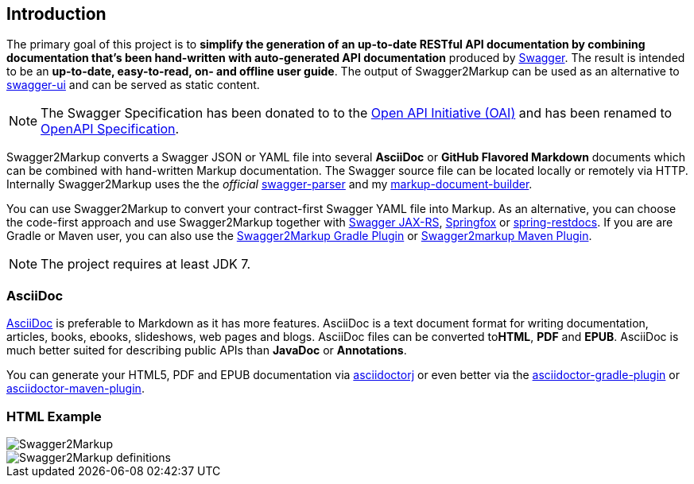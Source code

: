 == Introduction

The primary goal of this project is to **simplify the generation of an up-to-date RESTful API documentation by combining documentation that's been hand-written with auto-generated API documentation** produced by https://github.com/swagger-api[Swagger]. The result is intended to be an **up-to-date, easy-to-read, on- and offline user guide**. The output of Swagger2Markup can be used as an alternative to https://github.com/swagger-api/swagger-ui[swagger-ui] and can be served as static content.

NOTE: The Swagger Specification has been donated to to the https://openapis.org/[Open API Initiative (OAI)] and has been renamed to https://github.com/OAI/OpenAPI-Specification[OpenAPI Specification].

Swagger2Markup converts a Swagger JSON or YAML file into several **AsciiDoc** or **GitHub Flavored Markdown** documents which can be combined with hand-written Markup documentation. The Swagger source file can be located locally or remotely via HTTP. Internally Swagger2Markup uses the the __official__ https://github.com/swagger-api/swagger-parser[swagger-parser] and my https://github.com/Swagger2Markup/markup-document-builder[markup-document-builder].

You can use Swagger2Markup to convert your contract-first Swagger YAML file into Markup. As an alternative, you can choose the code-first approach and use Swagger2Markup together with https://github.com/swagger-api/swagger-core/wiki/Swagger-Core-JAX-RS-Project-Setup-1.5.X[Swagger JAX-RS], https://github.com/springfox/springfox[Springfox] or https://github.com/spring-projects/spring-restdocs[spring-restdocs]. If you are are Gradle or Maven user, you can also use the https://github.com/Swagger2Markup/swagger2markup-gradle-plugin[Swagger2Markup Gradle Plugin] or https://github.com/redowl/swagger2markup-maven-plugin[Swagger2markup Maven Plugin].

NOTE: The project requires at least JDK 7.

===  AsciiDoc

http://asciidoctor.org/docs/asciidoc-writers-guide/[AsciiDoc] is preferable to Markdown as it has more features. AsciiDoc is a text document format for writing documentation, articles, books, ebooks, slideshows, web pages and blogs. AsciiDoc files can be converted to**HTML**, **PDF** and **EPUB**. AsciiDoc is much better suited for describing public APIs than **JavaDoc** or **Annotations**.

You can generate your HTML5, PDF and EPUB documentation via https://github.com/asciidoctor/asciidoctorj[asciidoctorj] or even better via the https://github.com/asciidoctor/asciidoctor-gradle-plugin[asciidoctor-gradle-plugin] or https://github.com/asciidoctor/asciidoctor-maven-plugin[asciidoctor-maven-plugin].

=== HTML Example

image::images/Swagger2Markup.PNG[]

image::images/Swagger2Markup_definitions.PNG[]
